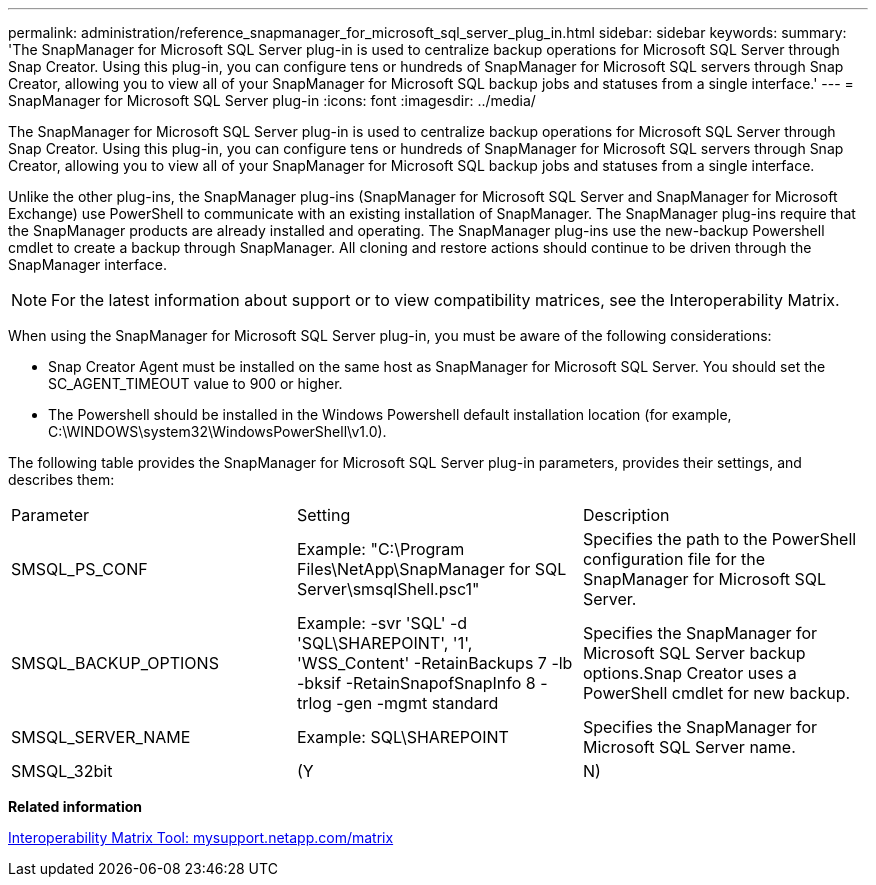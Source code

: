 ---
permalink: administration/reference_snapmanager_for_microsoft_sql_server_plug_in.html
sidebar: sidebar
keywords: 
summary: 'The SnapManager for Microsoft SQL Server plug-in is used to centralize backup operations for Microsoft SQL Server through Snap Creator. Using this plug-in, you can configure tens or hundreds of SnapManager for Microsoft SQL servers through Snap Creator, allowing you to view all of your SnapManager for Microsoft SQL backup jobs and statuses from a single interface.'
---
= SnapManager for Microsoft SQL Server plug-in
:icons: font
:imagesdir: ../media/

[.lead]
The SnapManager for Microsoft SQL Server plug-in is used to centralize backup operations for Microsoft SQL Server through Snap Creator. Using this plug-in, you can configure tens or hundreds of SnapManager for Microsoft SQL servers through Snap Creator, allowing you to view all of your SnapManager for Microsoft SQL backup jobs and statuses from a single interface.

Unlike the other plug-ins, the SnapManager plug-ins (SnapManager for Microsoft SQL Server and SnapManager for Microsoft Exchange) use PowerShell to communicate with an existing installation of SnapManager. The SnapManager plug-ins require that the SnapManager products are already installed and operating. The SnapManager plug-ins use the new-backup Powershell cmdlet to create a backup through SnapManager. All cloning and restore actions should continue to be driven through the SnapManager interface.

NOTE: For the latest information about support or to view compatibility matrices, see the Interoperability Matrix.

When using the SnapManager for Microsoft SQL Server plug-in, you must be aware of the following considerations:

* Snap Creator Agent must be installed on the same host as SnapManager for Microsoft SQL Server. You should set the SC_AGENT_TIMEOUT value to 900 or higher.
* The Powershell should be installed in the Windows Powershell default installation location (for example, C:\WINDOWS\system32\WindowsPowerShell\v1.0).

The following table provides the SnapManager for Microsoft SQL Server plug-in parameters, provides their settings, and describes them:

|===
| Parameter| Setting| Description
a|
SMSQL_PS_CONF
a|
Example: "C:\Program Files\NetApp\SnapManager for SQL Server\smsqlShell.psc1"
a|
Specifies the path to the PowerShell configuration file for the SnapManager for Microsoft SQL Server.
a|
SMSQL_BACKUP_OPTIONS
a|
Example: -svr 'SQL' -d 'SQL\SHAREPOINT', '1', 'WSS_Content' -RetainBackups 7 -lb -bksif -RetainSnapofSnapInfo 8 -trlog -gen -mgmt standard
a|
Specifies the SnapManager for Microsoft SQL Server backup options.Snap Creator uses a PowerShell cmdlet for new backup.

a|
SMSQL_SERVER_NAME
a|
Example: SQL\SHAREPOINT
a|
Specifies the SnapManager for Microsoft SQL Server name.
a|
SMSQL_32bit
a|
(Y|N)
a|
Enables or disables the use of the 32-bit version of PowerShell.
|===
*Related information*

http://mysupport.netapp.com/matrix[Interoperability Matrix Tool: mysupport.netapp.com/matrix]
